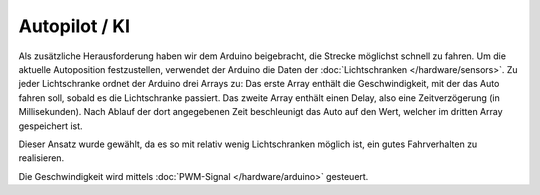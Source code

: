 **************
Autopilot / KI
**************

Als zusätzliche Herausforderung haben wir dem Arduino beigebracht, die Strecke
möglichst schnell zu fahren. Um die aktuelle Autoposition festzustellen,
verwendet der Arduino die Daten der :doc:`Lichtschranken </hardware/sensors>`.
Zu jeder Lichtschranke ordnet der Arduino drei Arrays zu: Das erste Array
enthält die Geschwindigkeit, mit der das Auto fahren soll, sobald es die
Lichtschranke passiert. Das zweite Array enthält einen Delay, also eine
Zeitverzögerung (in Millisekunden). Nach Ablauf der dort angegebenen Zeit
beschleunigt das Auto auf den Wert, welcher im dritten Array gespeichert ist.

Dieser Ansatz wurde gewählt, da es so mit relativ wenig Lichtschranken möglich
ist, ein gutes Fahrverhalten zu realisieren.

Die Geschwindigkeit wird mittels :doc:`PWM-Signal </hardware/arduino>`
gesteuert.
